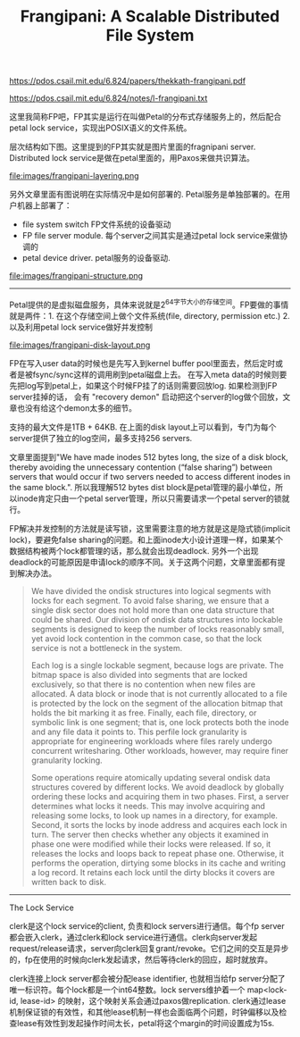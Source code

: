 #+title: Frangipani: A Scalable Distributed File System

https://pdos.csail.mit.edu/6.824/papers/thekkath-frangipani.pdf

https://pdos.csail.mit.edu/6.824/notes/l-frangipani.txt

这里我简称FP吧，FP其实是运行在叫做Petal的分布式存储服务上的，然后配合petal lock service，实现出POSIX语义的文件系统。

层次结构如下图。这里提到的FP其实就是图片里面的fragnipani server. Distributed lock service是做在petal里面的，用Paxos来做共识算法。

file:images/frangipani-layering.png

另外文章里面有图说明在实际情况中是如何部署的. Petal服务是单独部署的。在用户机器上部署了：
- file system switch FP文件系统的设备驱动
- FP file server module. 每个server之间其实是通过petal lock service来做协调的
- petal device driver. petal服务的设备驱动.

file:images/frangipani-structure.png

----------

Petal提供的是虚拟磁盘服务，具体来说就是2^64字节大小的存储空间。FP要做的事情就是两件：1. 在这个存储空间上做个文件系统(file, directory, permission etc.) 2. 以及利用petal lock service做好并发控制

file:images/frangipani-disk-layout.png

FP在写入user data的时候也是先写入到kernel buffer pool里面去，然后定时或者是被fsync/sync这样的调用刷到petal磁盘上去。
在写入meta data的时候则要先把log写到petal上，如果这个时候FP挂了的话则需要回放log. 如果检测到FP server挂掉的话，
会有 "recovery demon" 启动把这个server的log做个回放，文章也没有给这个demon太多的细节。

支持的最大文件是1TB + 64KB. 在上面的disk layout上可以看到，专门为每个server提供了独立的log空间，最多支持256 servers.

文章里面提到"We have made inodes 512 bytes long, the size of a disk block, thereby avoiding the unnecessary contention (“false sharing”) between servers that would occur if two servers needed to access different inodes in the same block.".  所以我理解512 bytes dist block是petal管理的最小单位，所以inode肯定只由一个petal server管理，所以只需要请求一个petal server的锁就行。

FP解决并发控制的方法就是读写锁，这里需要注意的地方就是这是隐式锁(implicit lock)，要避免false sharing的问题。和上面inode大小设计道理一样，如果某个数据结构被两个lock都管理的话，那么就会出现deadlock. 另外一个出现deadlock的可能原因是申请lock的顺序不同。关于这两个问题，文章里面都有提到解决办法。

#+BEGIN_QUOTE
We have divided the ondisk structures into logical segments with locks for each segment. To avoid false sharing, we ensure that a single disk sector does not hold more than one data structure that could be shared. Our division of ondisk data structures into lockable segments is designed to keep the number of locks reasonably small, yet avoid lock contention in the common case, so that the lock service is not a bottleneck in the system.

Each log is a single lockable segment, because logs are private. The bitmap space is also divided into segments that are locked exclusively, so that there is no contention when new files are allocated. A data block or inode that is not currently allocated to a file is protected by the lock on the segment of the allocation bitmap that holds the bit marking it as free. Finally, each file, directory, or symbolic link is one segment; that is, one lock protects both the inode and any file data it points to. This perfile lock granularity is appropriate for engineering workloads where files rarely undergo concurrent writesharing. Other workloads, however, may require finer granularity locking.

Some operations require atomically updating several ondisk data structures covered by different locks. We avoid deadlock by globally ordering these locks and acquiring them in two phases. First, a server determines what locks it needs. This may involve acquiring and releasing some locks, to look up names in a directory, for example. Second, it sorts the locks by inode address and acquires each lock in turn. The server then checks whether any objects it examined in phase one were modified while their locks were released. If so, it releases the locks and loops back to repeat phase one. Otherwise, it performs the operation, dirtying some blocks in its cache and writing a log record. It retains each lock until the dirty blocks it covers are written back to disk.
#+END_QUOTE

----------

The Lock Service

clerk是这个lock service的client, 负责和lock servers进行通信。每个fp server都会嵌入clerk，通过clerk和lock service进行通信。clerk向server发起request/release请求，server向clerk回复grant/revoke。它们之间的交互是异步的，fp在使用的时候向clerk发起请求，然后等待clerk的回应，超时就放弃。

clerk连接上lock server都会被分配lease identifier, 也就相当给fp server分配了唯一标识符。每个lock都是一个int64整数。lock servers维护着一个 map<lock-id, lease-id> 的映射，这个映射关系会通过paxos做replication. clerk通过lease机制保证锁的有效性，和其他lease机制一样也会面临两个问题，时钟偏移以及检查lease有效性到发起操作时间太长，petal将这个margin的时间设置成为15s.
